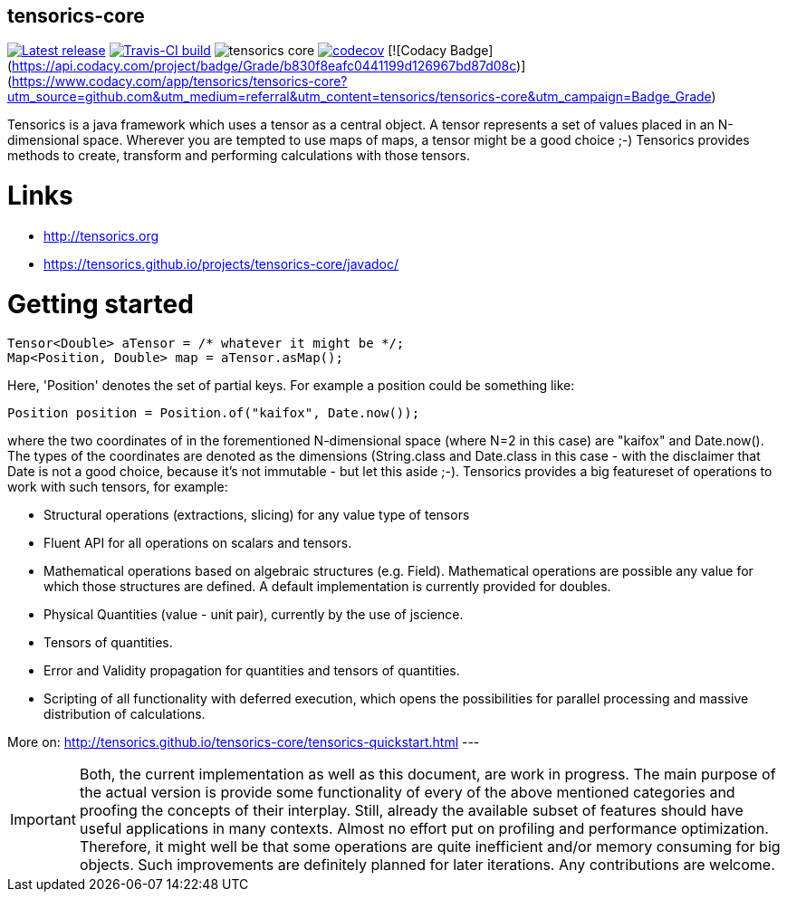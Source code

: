 == tensorics-core

image:https://img.shields.io/github/release/tensorics/tensorics-core.svg?maxAge=1000["Latest release", link="https://github.com/tensorics/tensorics-core/releases"]
image:https://travis-ci.org/tensorics/tensorics-core.svg?branch=master["Travis-CI build", link="https://travis-ci.org/tensorics/tensorics-core"]
image:https://img.shields.io/github/license/tensorics/tensorics-core.svg[]
image:https://codecov.io/gh/tensorics/tensorics-core/branch/master/graph/badge.svg["codecov", link="https://codecov.io/gh/tensorics/tensorics-core"]
[![Codacy Badge](https://api.codacy.com/project/badge/Grade/b830f8eafc0441199d126967bd87d08c)](https://www.codacy.com/app/tensorics/tensorics-core?utm_source=github.com&amp;utm_medium=referral&amp;utm_content=tensorics/tensorics-core&amp;utm_campaign=Badge_Grade)

Tensorics is a java framework which uses a tensor as a central object. A tensor represents a set of values placed in an N-dimensional space. Wherever you are tempted to use maps of maps, a tensor might be a good choice ;-) Tensorics provides methods to create, transform and performing calculations with those tensors. 

= Links
* http://tensorics.org
* https://tensorics.github.io/projects/tensorics-core/javadoc/

= Getting started

----
Tensor<Double> aTensor = /* whatever it might be */;
Map<Position, Double> map = aTensor.asMap();
----
Here, 'Position' denotes the set of partial keys. For example a position could be something like:
[source, java]
----
Position position = Position.of("kaifox", Date.now());
----
where the two coordinates of in the forementioned N-dimensional space (where N=2 in this case) are "kaifox" and Date.now(). The types of the coordinates are denoted as the dimensions (String.class and Date.class in this case - with the disclaimer that Date is not a good choice, because it's not immutable - but let this aside ;-). Tensorics provides a big featureset of operations to work with such tensors, for example:

* Structural operations (extractions, slicing) for any value type of tensors
* Fluent API for all operations on scalars and tensors.
* Mathematical operations based on algebraic structures (e.g. Field). Mathematical operations are possible any value for which those structures are defined. A default implementation is currently provided for doubles.
* Physical Quantities (value - unit pair), currently by the use of jscience.
* Tensors of quantities.
* Error and Validity propagation for quantities and tensors of quantities.
* Scripting of all functionality with deferred execution, which opens the 
possibilities for parallel processing and massive distribution of calculations. 

More on: http://tensorics.github.io/tensorics-core/tensorics-quickstart.html
---
 
IMPORTANT: Both, the current implementation as well as this document, are work in progress. 
The main purpose of the actual version is provide some functionality of every of the above 
mentioned categories and proofing the concepts of their interplay. Still, already the available 
subset of features should have useful applications in many contexts. Almost no effort put on 
profiling and performance optimization. Therefore, it might well be that some operations are 
quite inefficient and/or memory consuming for big objects. Such improvements are definitely planned 
for later iterations. Any contributions are welcome.
